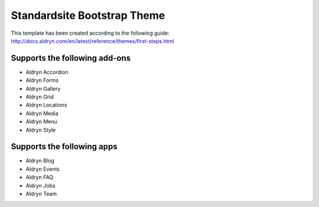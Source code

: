 ============================
Standardsite Bootstrap Theme
============================

This template has been created according to the following guide:
http://docs.aldryn.com/en/latest/reference/themes/first-steps.html


Supports the following add-ons
------------------------------

* Aldryn Accordion
* Aldryn Forms
* Aldryn Gallery
* Aldryn Grid
* Aldryn Locations
* Aldryn Media
* Aldryn Menu
* Aldryn Style


Supports the following apps
---------------------------

* Aldryn Blog
* Aldryn Events
* Aldryn FAQ
* Aldryn Jobs
* Aldryn Team
